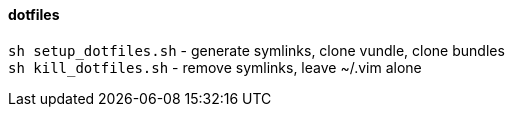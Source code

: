 dotfiles
^^^^^^^^

`sh setup_dotfiles.sh` - generate symlinks, clone vundle, clone bundles +
`sh kill_dotfiles.sh` - remove symlinks, leave ~/.vim alone
